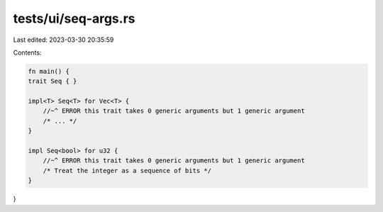 tests/ui/seq-args.rs
====================

Last edited: 2023-03-30 20:35:59

Contents:

.. code-block:: rs

    fn main() {
    trait Seq { }

    impl<T> Seq<T> for Vec<T> {
        //~^ ERROR this trait takes 0 generic arguments but 1 generic argument
        /* ... */
    }

    impl Seq<bool> for u32 {
        //~^ ERROR this trait takes 0 generic arguments but 1 generic argument
        /* Treat the integer as a sequence of bits */
    }
}


